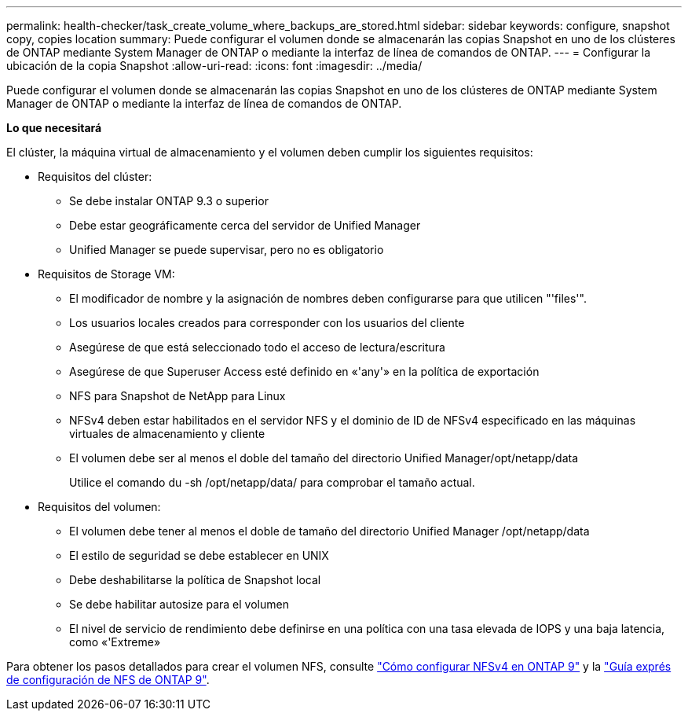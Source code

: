 ---
permalink: health-checker/task_create_volume_where_backups_are_stored.html 
sidebar: sidebar 
keywords: configure, snapshot copy, copies location 
summary: Puede configurar el volumen donde se almacenarán las copias Snapshot en uno de los clústeres de ONTAP mediante System Manager de ONTAP o mediante la interfaz de línea de comandos de ONTAP. 
---
= Configurar la ubicación de la copia Snapshot
:allow-uri-read: 
:icons: font
:imagesdir: ../media/


[role="lead"]
Puede configurar el volumen donde se almacenarán las copias Snapshot en uno de los clústeres de ONTAP mediante System Manager de ONTAP o mediante la interfaz de línea de comandos de ONTAP.

*Lo que necesitará*

El clúster, la máquina virtual de almacenamiento y el volumen deben cumplir los siguientes requisitos:

* Requisitos del clúster:
+
** Se debe instalar ONTAP 9.3 o superior
** Debe estar geográficamente cerca del servidor de Unified Manager
** Unified Manager se puede supervisar, pero no es obligatorio


* Requisitos de Storage VM:
+
** El modificador de nombre y la asignación de nombres deben configurarse para que utilicen "'files'".
** Los usuarios locales creados para corresponder con los usuarios del cliente
** Asegúrese de que está seleccionado todo el acceso de lectura/escritura
** Asegúrese de que Superuser Access esté definido en «'any'» en la política de exportación
** NFS para Snapshot de NetApp para Linux
** NFSv4 deben estar habilitados en el servidor NFS y el dominio de ID de NFSv4 especificado en las máquinas virtuales de almacenamiento y cliente
** El volumen debe ser al menos el doble del tamaño del directorio Unified Manager/opt/netapp/data
+
Utilice el comando du -sh /opt/netapp/data/ para comprobar el tamaño actual.



* Requisitos del volumen:
+
** El volumen debe tener al menos el doble de tamaño del directorio Unified Manager /opt/netapp/data
** El estilo de seguridad se debe establecer en UNIX
** Debe deshabilitarse la política de Snapshot local
** Se debe habilitar autosize para el volumen
** El nivel de servicio de rendimiento debe definirse en una política con una tasa elevada de IOPS y una baja latencia, como «'Extreme»




Para obtener los pasos detallados para crear el volumen NFS, consulte https://kb.netapp.com/Advice_and_Troubleshooting/Data_Storage_Software/ONTAP_OS/How_to_configure_NFSv4_in_Cluster-Mode["Cómo configurar NFSv4 en ONTAP 9"] y la http://docs.netapp.com/ontap-9/topic/com.netapp.doc.exp-nfsv3-cg/home.html["Guía exprés de configuración de NFS de ONTAP 9"].
